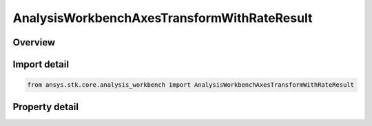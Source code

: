 AnalysisWorkbenchAxesTransformWithRateResult
============================================

.. py:class:: ansys.stk.core.analysis_workbench.AnalysisWorkbenchAxesTransformWithRateResult

   Bases: :py:class:`~ansys.stk.core.analysis_workbench.IAnalysisWorkbenchMethodCallResult`

   Contains the results returned with IVectorGeometryToolAxes.TransformFromWithRate method.

.. py:currentmodule:: AnalysisWorkbenchAxesTransformWithRateResult

Overview
--------

.. tab-set::

    .. tab-item:: Properties
        
        .. list-table::
            :header-rows: 0
            :widths: auto

            * - :py:attr:`~ansys.stk.core.analysis_workbench.AnalysisWorkbenchAxesTransformWithRateResult.is_valid`
              - Indicate whether the result object is valid.
            * - :py:attr:`~ansys.stk.core.analysis_workbench.AnalysisWorkbenchAxesTransformWithRateResult.vector`
              - The output vector in the current axes.
            * - :py:attr:`~ansys.stk.core.analysis_workbench.AnalysisWorkbenchAxesTransformWithRateResult.velocity`
              - The vector velocity.



Import detail
-------------

.. code-block:: python

    from ansys.stk.core.analysis_workbench import AnalysisWorkbenchAxesTransformWithRateResult


Property detail
---------------

.. py:property:: is_valid
    :canonical: ansys.stk.core.analysis_workbench.AnalysisWorkbenchAxesTransformWithRateResult.is_valid
    :type: bool

    Indicate whether the result object is valid.

.. py:property:: vector
    :canonical: ansys.stk.core.analysis_workbench.AnalysisWorkbenchAxesTransformWithRateResult.vector
    :type: ICartesian3Vector

    The output vector in the current axes.

.. py:property:: velocity
    :canonical: ansys.stk.core.analysis_workbench.AnalysisWorkbenchAxesTransformWithRateResult.velocity
    :type: ICartesian3Vector

    The vector velocity.


